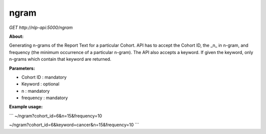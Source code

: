 ngram
-----

*GET* `http://nlp-api:5000/ngram`


**About:** 

Generating n-grams of the Report Text for a particular Cohort. API has to accept the Cohort ID, the _n_ in n-gram, and frequency (the minimum occurrence of a particular n-gram). The API also accepts a keyword. If given the keyword, only n-grams which contain that keyword are returned. 

**Parameters:**

- Cohort ID : mandatory
- Keyword : optional
- n : mandatory
- frequency : mandatory

**Example usage:** 

```
~/ngram?cohort_id=6&n=15&frequency=10

~/ngram?cohort_id=6&keyword=cancer&n=15&frequency=10
```